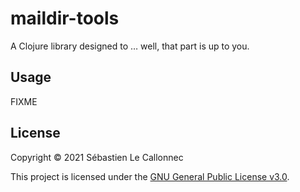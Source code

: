 * maildir-tools
  :PROPERTIES:
  :CUSTOM_ID: maildir-tools
  :END:

A Clojure library designed to ... well, that part is up to you.

** Usage
   :PROPERTIES:
   :CUSTOM_ID: usage
   :END:

FIXME

** License
   :PROPERTIES:
   :CUSTOM_ID: license
   :END:

Copyright © 2021 Sébastien Le Callonnec

This project is licensed under the
[[https://choosealicense.com/licenses/gpl-3.0][GNU General Public
License v3.0]].
